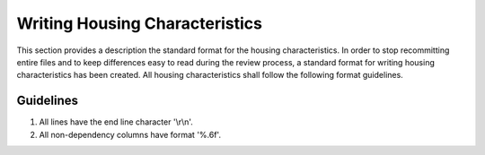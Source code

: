 Writing Housing Characteristics
###############

This section provides a description the standard format for the housing characteristics. In order to stop recommitting entire files and to keep differences easy to read during the review process, a standard format for writing housing characteristics has been created. All housing characteristics shall follow the following format guidelines.

Guidelines
=============

1. All lines have the end line character '\\r\\n'.
2. All non-dependency columns have format '%.6f'.